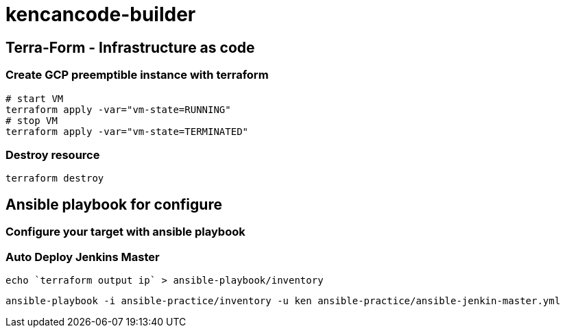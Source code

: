 = kencancode-builder

== Terra-Form - Infrastructure as code

=== Create GCP preemptible instance with terraform

[source]
----
# start VM
terraform apply -var="vm-state=RUNNING"
# stop VM
terraform apply -var="vm-state=TERMINATED"
----

=== Destroy resource

[source]
----
terraform destroy
----

== Ansible playbook for configure

=== Configure your target with ansible playbook

=== Auto Deploy Jenkins Master

[source]
----
echo `terraform output ip` > ansible-playbook/inventory
----

[source]
----
ansible-playbook -i ansible-practice/inventory -u ken ansible-practice/ansible-jenkin-master.yml
----